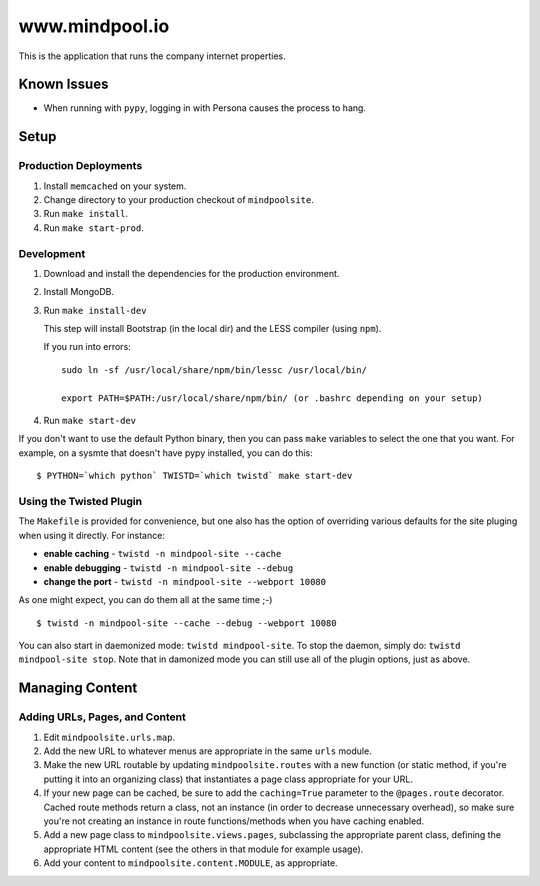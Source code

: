 ~~~~~~~~~~~~~~~~
www.mindpool.io
~~~~~~~~~~~~~~~~

This is the application that runs the company internet properties.

Known Issues
============

* When running with ``pypy``, logging in with Persona causes the process to hang.


Setup
=====


Production Deployments
----------------------

#. Install ``memcached`` on your system.

#. Change directory to your production checkout of ``mindpoolsite``.

#. Run ``make install``.

#. Run ``make start-prod``.


Development
-----------

#. Download and install the dependencies for the production environment.

#. Install MongoDB.

#. Run ``make install-dev``

   This step will install Bootstrap (in the local dir) and the LESS compiler
   (using ``npm``).

   If you run into errors::

     sudo ln -sf /usr/local/share/npm/bin/lessc /usr/local/bin/

     export PATH=$PATH:/usr/local/share/npm/bin/ (or .bashrc depending on your setup)

#. Run ``make start-dev``

If you don't want to use the default Python binary, then you can pass ``make``
variables to select the one that you want. For example, on a sysmte that
doesn't have pypy installed, you can do this::

  $ PYTHON=`which python` TWISTD=`which twistd` make start-dev


Using the Twisted Plugin
------------------------

The ``Makefile`` is provided for convenience, but one also has the option of
overriding various defaults for the site pluging when using it directly. For
instance:

* **enable caching** - ``twistd -n mindpool-site --cache``

* **enable debugging** - ``twistd -n mindpool-site --debug``

* **change the port** - ``twistd -n mindpool-site --webport 10080``

As one might expect, you can do them all at the same time ;-)

::

  $ twistd -n mindpool-site --cache --debug --webport 10080

You can also start in daemonized mode: ``twistd mindpool-site``. To stop the
daemon, simply do: ``twistd mindpool-site stop``. Note that in damonized mode
you can still use all of the plugin options, just as above.


Managing Content
================


Adding URLs, Pages, and Content
-------------------------------

#. Edit ``mindpoolsite.urls.map``.

#. Add the new URL to whatever menus are appropriate in the same ``urls``
   module.

#. Make the new URL routable by updating ``mindpoolsite.routes`` with a new
   function (or static method, if you're putting it into an organizing class)
   that instantiates a page class appropriate for your URL.

#. If your new page can be cached, be sure to add the ``caching=True``
   parameter to the ``@pages.route`` decorator. Cached route methods return a
   class, not an instance (in order to decrease unnecessary overhead), so make
   sure you're not creating an instance in route functions/methods when you
   have caching enabled.

#. Add a new page class to ``mindpoolsite.views.pages``, subclassing the
   appropriate parent class, defining the appropriate HTML content (see the
   others in that module for example usage).

#. Add your content to ``mindpoolsite.content.MODULE``, as appropriate.


.. Links
.. _pypy-1.9: http://pypy.org/download.html


